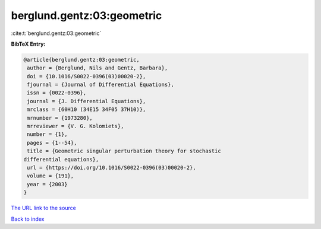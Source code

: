 berglund.gentz:03:geometric
===========================

:cite:t:`berglund.gentz:03:geometric`

**BibTeX Entry:**

.. code-block:: bibtex

   @article{berglund.gentz:03:geometric,
    author = {Berglund, Nils and Gentz, Barbara},
    doi = {10.1016/S0022-0396(03)00020-2},
    fjournal = {Journal of Differential Equations},
    issn = {0022-0396},
    journal = {J. Differential Equations},
    mrclass = {60H10 (34E15 34F05 37H10)},
    mrnumber = {1973280},
    mrreviewer = {V. G. Kolomiets},
    number = {1},
    pages = {1--54},
    title = {Geometric singular perturbation theory for stochastic
   differential equations},
    url = {https://doi.org/10.1016/S0022-0396(03)00020-2},
    volume = {191},
    year = {2003}
   }
`The URL link to the source <ttps://doi.org/10.1016/S0022-0396(03)00020-2}>`_


`Back to index <../By-Cite-Keys.html>`_
